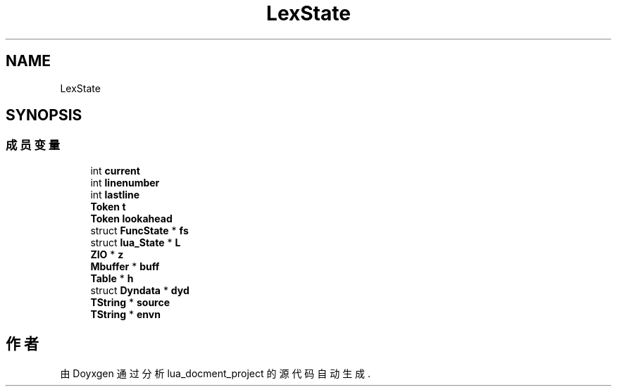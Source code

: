 .TH "LexState" 3 "2020年 九月 8日 星期二" "Version 1.0" "lua_docment_project" \" -*- nroff -*-
.ad l
.nh
.SH NAME
LexState
.SH SYNOPSIS
.br
.PP
.SS "成员变量"

.in +1c
.ti -1c
.RI "int \fBcurrent\fP"
.br
.ti -1c
.RI "int \fBlinenumber\fP"
.br
.ti -1c
.RI "int \fBlastline\fP"
.br
.ti -1c
.RI "\fBToken\fP \fBt\fP"
.br
.ti -1c
.RI "\fBToken\fP \fBlookahead\fP"
.br
.ti -1c
.RI "struct \fBFuncState\fP * \fBfs\fP"
.br
.ti -1c
.RI "struct \fBlua_State\fP * \fBL\fP"
.br
.ti -1c
.RI "\fBZIO\fP * \fBz\fP"
.br
.ti -1c
.RI "\fBMbuffer\fP * \fBbuff\fP"
.br
.ti -1c
.RI "\fBTable\fP * \fBh\fP"
.br
.ti -1c
.RI "struct \fBDyndata\fP * \fBdyd\fP"
.br
.ti -1c
.RI "\fBTString\fP * \fBsource\fP"
.br
.ti -1c
.RI "\fBTString\fP * \fBenvn\fP"
.br
.in -1c

.SH "作者"
.PP 
由 Doyxgen 通过分析 lua_docment_project 的 源代码自动生成\&.
